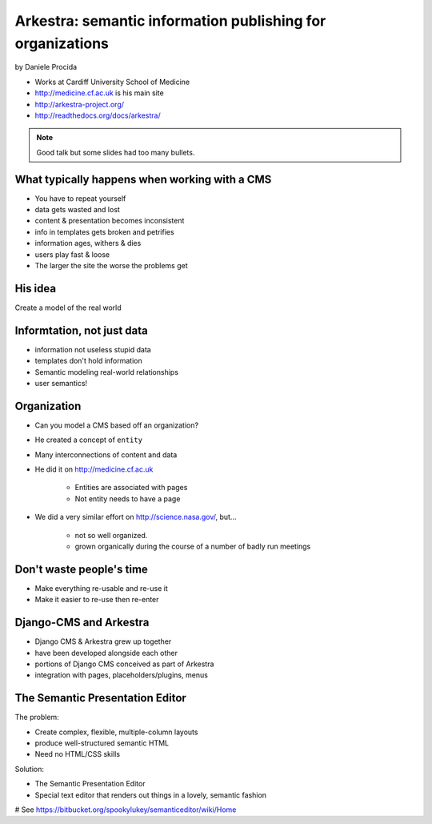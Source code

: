 ================================================================
Arkestra: semantic information publishing for organizations
================================================================

by Daniele Procida

* Works at Cardiff University School of Medicine
* http://medicine.cf.ac.uk is his main site
* http://arkestra-project.org/
* http://readthedocs.org/docs/arkestra/

.. note:: Good talk but some slides had too many bullets. 

What typically happens when working with a CMS
==========================================================

* You have to repeat yourself
* data gets wasted and lost
* content & presentation becomes inconsistent
* info in templates gets broken and petrifies
* information ages, withers & dies
* users play fast & loose
* The larger the site the worse the problems get

His idea
=========

Create a model of the real world

Informtation, not just data
==============================

* information not useless stupid data
* templates don't hold information
* Semantic modeling  real-world relationships
* user semantics!

Organization
============

* Can you model a CMS based off an organization?
* He created a concept of ``entity``
* Many interconnections of content and data
* He did it on http://medicine.cf.ac.uk

    * Entities are associated with pages
    * Not entity needs to have a page

* We did a very similar effort on http://science.nasa.gov/, but...

    * not so well organized.
    * grown organically during the course of a number of badly run meetings
    
Don't waste people's time
=================================

* Make everything re-usable and re-use it
* Make it easier to re-use then re-enter

Django-CMS and Arkestra
=========================

* Django CMS & Arkestra grew up together
* have been developed alongside each other
* portions of Django CMS conceived as part of Arkestra
* integration with pages, placeholders/plugins, menus

The Semantic Presentation Editor
==================================

The problem:

* Create complex, flexible, multiple-column layouts
* produce well-structured semantic HTML
* Need no HTML/CSS skills

Solution:

* The Semantic Presentation Editor
* Special text editor that renders out things in a lovely, semantic fashion
# See https://bitbucket.org/spookylukey/semanticeditor/wiki/Home